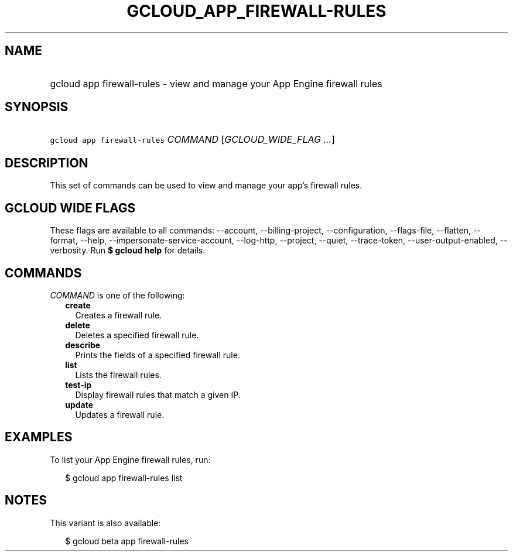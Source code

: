 
.TH "GCLOUD_APP_FIREWALL\-RULES" 1



.SH "NAME"
.HP
gcloud app firewall\-rules \- view and manage your App Engine firewall rules



.SH "SYNOPSIS"
.HP
\f5gcloud app firewall\-rules\fR \fICOMMAND\fR [\fIGCLOUD_WIDE_FLAG\ ...\fR]



.SH "DESCRIPTION"

This set of commands can be used to view and manage your app's firewall rules.



.SH "GCLOUD WIDE FLAGS"

These flags are available to all commands: \-\-account, \-\-billing\-project,
\-\-configuration, \-\-flags\-file, \-\-flatten, \-\-format, \-\-help,
\-\-impersonate\-service\-account, \-\-log\-http, \-\-project, \-\-quiet,
\-\-trace\-token, \-\-user\-output\-enabled, \-\-verbosity. Run \fB$ gcloud
help\fR for details.



.SH "COMMANDS"

\f5\fICOMMAND\fR\fR is one of the following:

.RS 2m
.TP 2m
\fBcreate\fR
Creates a firewall rule.

.TP 2m
\fBdelete\fR
Deletes a specified firewall rule.

.TP 2m
\fBdescribe\fR
Prints the fields of a specified firewall rule.

.TP 2m
\fBlist\fR
Lists the firewall rules.

.TP 2m
\fBtest\-ip\fR
Display firewall rules that match a given IP.

.TP 2m
\fBupdate\fR
Updates a firewall rule.


.RE
.sp

.SH "EXAMPLES"

To list your App Engine firewall rules, run:

.RS 2m
$ gcloud app firewall\-rules list
.RE



.SH "NOTES"

This variant is also available:

.RS 2m
$ gcloud beta app firewall\-rules
.RE

